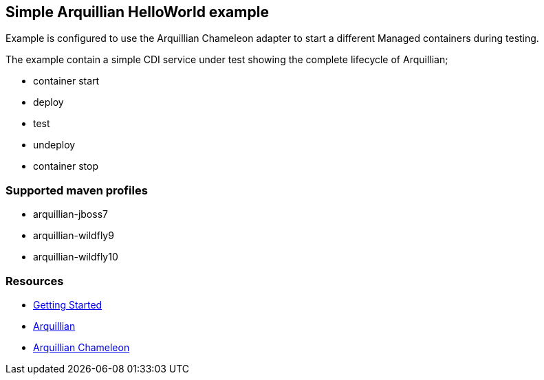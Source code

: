 == Simple Arquillian HelloWorld example

Example is configured to use the Arquillian Chameleon adapter
to start a different Managed containers during testing.

The example contain a simple CDI service under test showing the
complete lifecycle of Arquillian;

* container start
* deploy
* test
* undeploy
* container stop

=== Supported maven profiles

* arquillian-jboss7
* arquillian-wildfly9
* arquillian-wildfly10

=== Resources

* http://arquillian.org/guides/getting_started/[Getting Started]
* http://arquillian.org/[Arquillian]
* https://github.com/arquillian/arquillian-container-chameleon/[Arquillian Chameleon]
